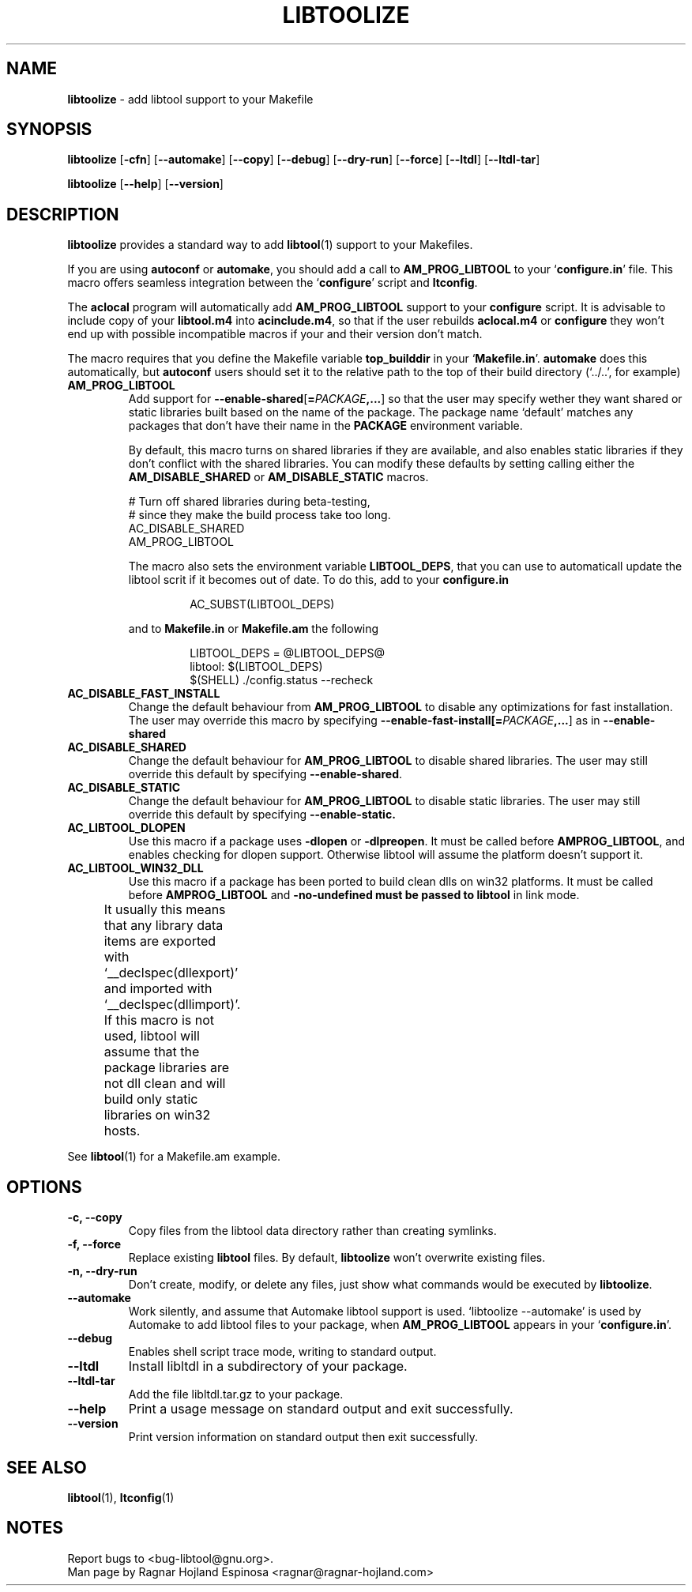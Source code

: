 .\" You may copy, distribute and modify under the terms of the LDP General
.\" Public License as specified in the LICENSE file that comes with the
.\" gnumaniak distribution
.\"
.\" The author kindly requests that no comments regarding the "better"
.\" suitability or up-to-date notices of any info documentation alternative
.\" is added without contacting him first.
.\"
.\" (C) 1999-2002 Ragnar Hojland Espinosa <ragnar@ragnar-hojland.com>
.\"
.\"	libtoolize man page
.\"	man pages are NOT obsolete!
.\"	<ragnar@ragnar-hojland.com>
.TH LIBTOOLIZE 1 "June 2002" "libtoolize 1.4.2"
.SH NAME
\fBlibtoolize\fR \- add libtool support to your Makefile
.SH SYNOPSIS
.B libtoolize
.RB [ \-cfn ]
.RB [ \-\-automake ]
.RB [ \-\-copy ]
.RB [ \-\-debug ]
.RB [ \-\-dry\-run ]
.RB [ \-\-force ]
.RB [ \-\-ltdl ]
.RB [ \-\-ltdl\-tar ]

.BR libtoolize " [" \-\-help "] [" \-\-version ]
.SH DESCRIPTION
.B libtoolize
provides a standard way to add \fBlibtool\fR(1) support to your Makefiles.

If you are using \fBautoconf\fR or \fBautomake\fR, you should add a call to
\fBAM_PROG_LIBTOOL\fR to your `\fBconfigure.in\fR' file.  This macro offers
seamless integration between the `\fBconfigure\fR' script and \fBltconfig\fR.

The \fBaclocal\fR program will automatically add \fBAM_PROG_LIBTOOL\fR
support to your \fBconfigure\fR script.  It is advisable to include copy of
your \fBlibtool.m4\fR into \fBacinclude.m4\fR, so that if the user rebuilds
\fBaclocal.m4\fR or \fBconfigure\fR they won't end up with possible
incompatible macros if your and their version don't match.

The macro requires that you define the Makefile variable \fBtop_builddir\fR in your
`\fBMakefile.in\fR'.  \fBautomake\fR does this automatically, but
\fBautoconf\fR users should set it to the relative path to the top of their
build directory (`../..', for example)
.TP
.B AM_PROG_LIBTOOL
Add support for \fB\-\-enable\-shared\fR[\fB=\fIPACKAGE\fB,...\fR] so
that the user may specify wether they want shared or static libraries built
based on the name of the package.  The package name `default' matches any
packages that don't have their name in the \fBPACKAGE\fR environment variable.

By default, this macro turns on shared libraries if they are
available, and also enables static libraries if they don't
conflict with the shared libraries.  You can modify these defaults
by setting calling either the \fBAM_DISABLE_SHARED\fR or
\fBAM_DISABLE_STATIC\fR macros.
.sp
.nf
# Turn off shared libraries during beta-testing, 
# since they make the build process take too long.
AC_DISABLE_SHARED
AM_PROG_LIBTOOL
.fi
.sp
The macro also sets the environment variable \fBLIBTOOL_DEPS\fR, that you
can use to automaticall update the libtool scrit if it becomes out of date.
To do this, add to your \fBconfigure.in\fR
.sp
.RS
.RS
.nf
AC_SUBST(LIBTOOL_DEPS)
.fi
.RE
.sp
and to \fBMakefile.in\fR or \fBMakefile.am\fR the following
.sp
.RS
.nf
LIBTOOL_DEPS = @LIBTOOL_DEPS@
libtool: $(LIBTOOL_DEPS)
        $(SHELL) ./config.status --recheck
.fi
.RE
.RE
.sp
.TP
.B AC_DISABLE_FAST_INSTALL
Change the default behaviour from \fBAM_PROG_LIBTOOL\fR to disable any
optimizations for fast installation.  The user may override this macro by
specifying \fB\-\-enable\-fast\-install[\fB=\fIPACKAGE\fB,...\fR] as in
\fB\-\-enable\-shared\fR
.TP
.B AC_DISABLE_SHARED
Change the default behaviour for \fBAM_PROG_LIBTOOL\fR to disable
shared libraries.  The user may still override this default by
specifying \fB\-\-enable\-shared\fR.
.TP
.B AC_DISABLE_STATIC
Change the default behaviour for \fBAM_PROG_LIBTOOL\fR to disable
static libraries.  The user may still override this default by
specifying \fB\-\-enable\-static.
.TP
.B AC_LIBTOOL_DLOPEN
Use this macro if a package uses \fB\-dlopen\fR or \fB\-dlpreopen\fR.  It
must be called before \fBAMPROG_LIBTOOL\fR, and enables checking for dlopen
support.  Otherwise libtool will assume the platform doesn't support it.
.TP
.B AC_LIBTOOL_WIN32_DLL
Use this macro if a package has been ported to build clean dlls on win32
platforms. It must be called before \fBAMPROG_LIBTOOL\fR and
\fB\-no\-undefined must be passed to \fBlibtool\fR in link mode.

It usually this means that any library data items are exported with
`__declspec(dllexport)' and imported with `__declspec(dllimport)'.  If this
macro is not used, libtool will assume that the package libraries are not
dll clean and will build only static libraries on win32 hosts.	    
.PP
See \fBlibtool\fR(1) for a Makefile.am example.
.SH OPTIONS
.TP
.B \-c, \-\-copy
Copy files from the libtool data directory rather than creating
symlinks.
.TP
.B \-f, \-\-force
Replace existing \fBlibtool\fR files.  By default, \fBlibtoolize\fR won't
overwrite existing files.
.TP
.B \-n, \-\-dry\-run
Don't create, modify, or delete any files, just show what commands
would be executed by \fBlibtoolize\fR.
.TP
.B \-\-automake
Work silently, and assume that Automake libtool support is used.
`libtoolize \-\-automake' is used by Automake to add libtool files to
your package, when \fBAM_PROG_LIBTOOL\fR appears in your `\fBconfigure.in\fR'.
.TP
.B \-\-debug
Enables shell script trace mode, writing to standard output.
.TP
.B \-\-ltdl
Install libltdl in a subdirectory of your package.
.TP
.B \-\-ltdl\-tar
Add the file libltdl.tar.gz to your package.
.TP
.B "\-\-help"
Print a usage message on standard output and exit successfully.
.TP
.B "\-\-version"
Print version information on standard output then exit successfully.
.SH SEE ALSO
 \fBlibtool\fR(1), \fBltconfig\fR(1)
.SH NOTES
Report bugs to <bug-libtool@gnu.org>.
.br
Man page by Ragnar Hojland Espinosa <ragnar@ragnar-hojland.com>
